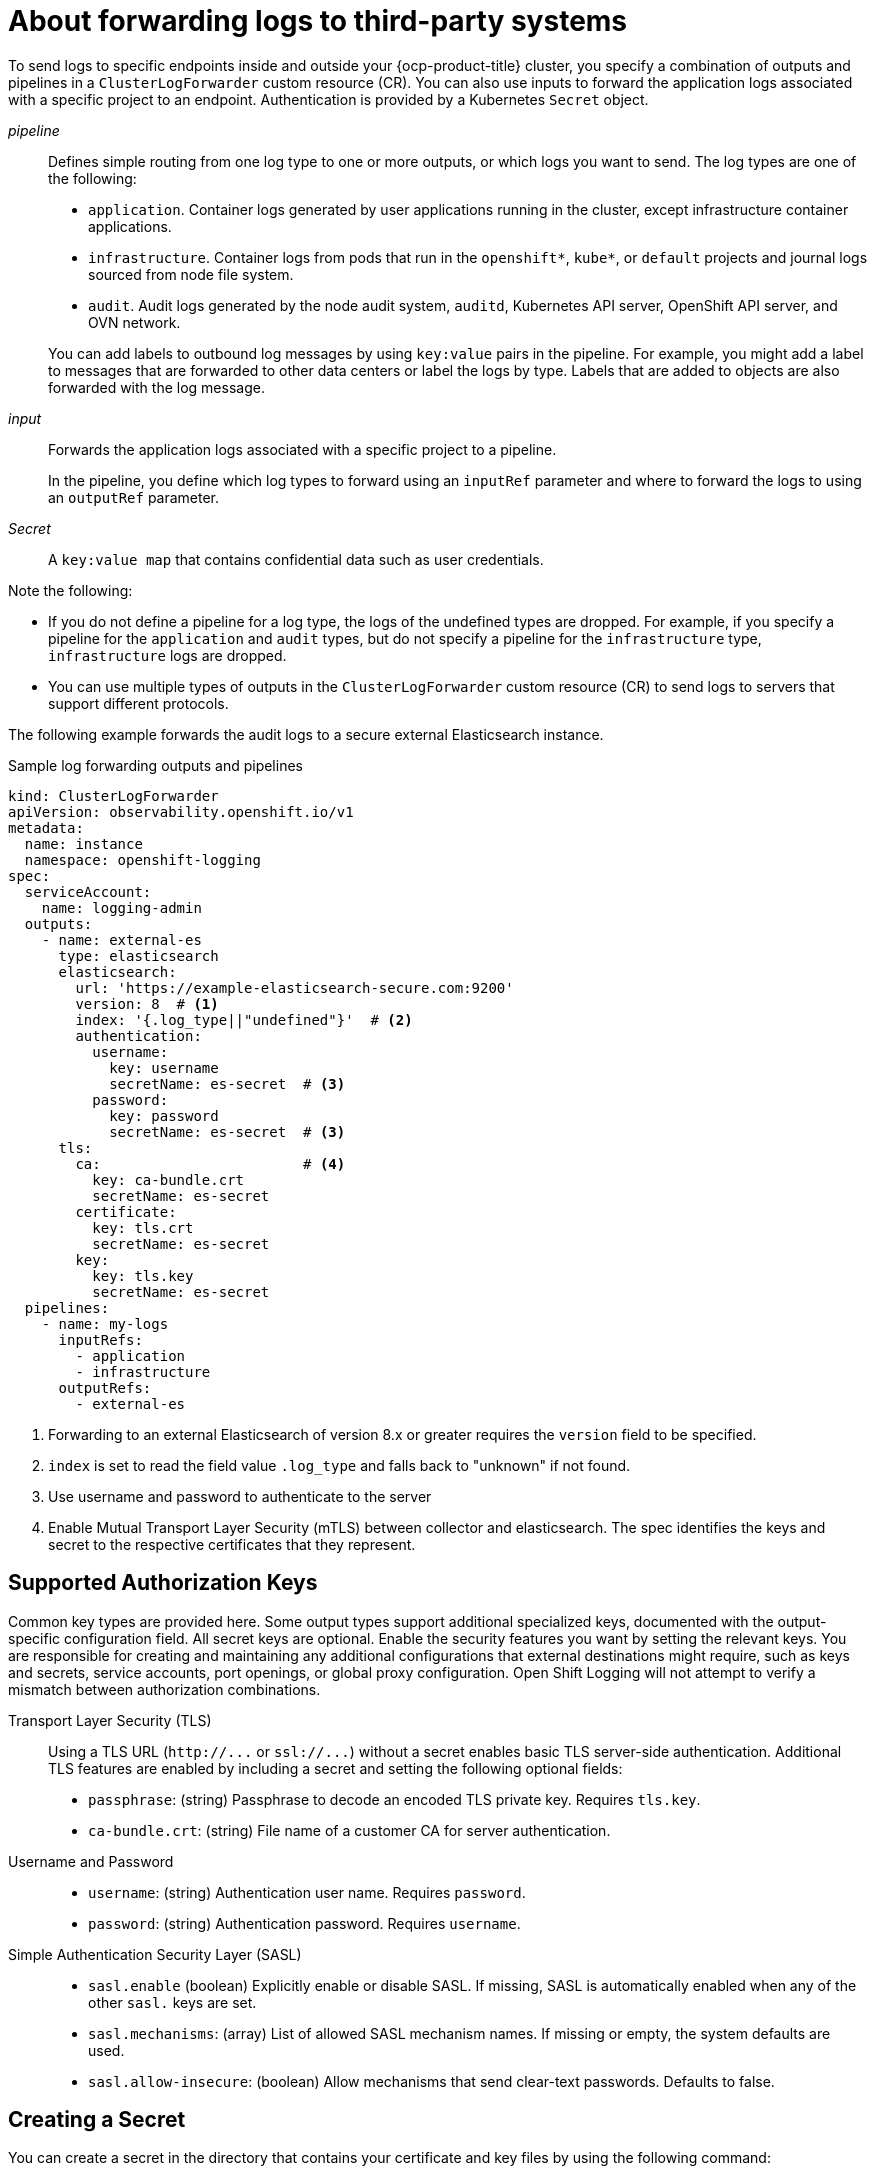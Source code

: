 // Module included in the following assemblies:
//
// * configuring/configuring-log-forwarding.adoc

:_mod-docs-content-type: CONCEPT
[id="cluster-logging-collector-log-forwarding-about_{context}"]
= About forwarding logs to third-party systems

To send logs to specific endpoints inside and outside your {ocp-product-title} cluster, you specify a combination of outputs and pipelines in a `ClusterLogForwarder` custom resource (CR). You can also use inputs to forward the application logs associated with a specific project to an endpoint. Authentication is provided by a Kubernetes `Secret` object.

_pipeline_:: Defines simple routing from one log type to one or more outputs, or which logs you want to send. The log types are one of the following:
+
--
* `application`. Container logs generated by user applications running in the cluster, except infrastructure container applications.

* `infrastructure`. Container logs from pods that run in the `openshift*`, `kube*`, or `default` projects and journal logs sourced from node file system.

* `audit`. Audit logs generated by the node audit system, `auditd`, Kubernetes API server, OpenShift API server, and OVN network.
--
+
You can add labels to outbound log messages by using `key:value` pairs in the pipeline. For example, you might add a label to messages that are forwarded to other data centers or label the logs by type. Labels that are added to objects are also forwarded with the log message.

_input_:: Forwards the application logs associated with a specific project to a pipeline.
+
--
In the pipeline, you define which log types to forward using an `inputRef` parameter and where to forward the logs to using an `outputRef` parameter.
--
+

_Secret_:: A `key:value map` that contains confidential data such as user credentials.

Note the following:

* If you do not define a pipeline for a log type, the logs of the undefined types are dropped. For example, if you specify a pipeline for the `application` and `audit` types, but do not specify a pipeline for the `infrastructure` type, `infrastructure` logs are dropped.

* You can use multiple types of outputs in the `ClusterLogForwarder` custom resource (CR) to send logs to servers that support different protocols.

The following example forwards the audit logs to a secure external Elasticsearch instance.

.Sample log forwarding outputs and pipelines
[source,yaml]
----
kind: ClusterLogForwarder
apiVersion: observability.openshift.io/v1
metadata:
  name: instance
  namespace: openshift-logging
spec:
  serviceAccount:
    name: logging-admin
  outputs:
    - name: external-es
      type: elasticsearch
      elasticsearch:
        url: 'https://example-elasticsearch-secure.com:9200'
        version: 8  # <1>
        index: '{.log_type||"undefined"}'  # <2>
        authentication:
          username:
            key: username
            secretName: es-secret  # <3>
          password:
            key: password
            secretName: es-secret  # <3>
      tls:
        ca:                        # <4>
          key: ca-bundle.crt
          secretName: es-secret
        certificate:
          key: tls.crt
          secretName: es-secret
        key:
          key: tls.key
          secretName: es-secret
  pipelines:
    - name: my-logs
      inputRefs:
        - application
        - infrastructure
      outputRefs:
        - external-es
----
<1> Forwarding to an external Elasticsearch of version 8.x or greater requires the `version` field to be specified.
<2> `index` is set to read the field value `.log_type` and falls back to "unknown" if not found.
<3> Use username and password to authenticate to the server
<4> Enable Mutual Transport Layer Security (mTLS) between collector and elasticsearch. The spec identifies the keys and secret to the respective certificates that they represent.

[discrete]
== Supported Authorization Keys
Common key types are provided here. Some output types support additional specialized keys, documented with the output-specific configuration field. All secret keys are optional. Enable the security features you want by setting the relevant keys. You are responsible for creating and maintaining any additional configurations that external destinations might require, such as keys and secrets, service accounts, port openings, or global proxy configuration. Open Shift Logging will not attempt to verify a mismatch between authorization combinations.

Transport Layer Security (TLS):: Using a TLS URL (`+http://...+` or `+ssl://...+`) without a secret enables basic TLS server-side authentication. Additional TLS features are enabled by including a secret and setting the following optional fields:

* `passphrase`: (string) Passphrase to decode an encoded TLS private key. Requires `tls.key`.
* `ca-bundle.crt`: (string) File name of a customer CA for server authentication.

Username and Password::
* `username`: (string) Authentication user name. Requires `password`.
* `password`: (string) Authentication password. Requires `username`.

Simple Authentication Security Layer (SASL)::
* `sasl.enable` (boolean) Explicitly enable or disable SASL.
If missing, SASL is automatically enabled when any of the other `sasl.` keys are set.
* `sasl.mechanisms`: (array) List of allowed SASL mechanism names.
If missing or empty, the system defaults are used.
* `sasl.allow-insecure`: (boolean) Allow mechanisms that send clear-text passwords. Defaults to false.

== Creating a Secret

You can create a secret in the directory that contains your certificate and key files by using the following command:

[source,terminal]
----
$ oc create secret generic -n <namespace> <secret_name> \
  --from-file=ca-bundle.crt=<your_bundle_file> \
  --from-literal=username=<your_username> \
  --from-literal=password=<your_password>
----

[NOTE]
====
Generic or opaque secrets are recommended for best results.
====
